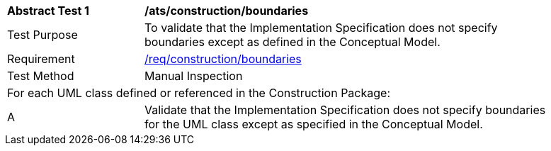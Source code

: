 [[ats_construction_boundaries]]
[width="90%",cols="2,6"]
|===
^|*Abstract Test {counter:ats-id}* |*/ats/construction/boundaries* 
^|Test Purpose |To validate that the Implementation Specification does not specify boundaries except as defined in the Conceptual Model.
^|Requirement |<<req_construction_boundaries,/req/construction/boundaries>>
^|Test Method |Manual Inspection
2+|For each UML class defined or referenced in the Construction Package:
^|A |Validate that the Implementation Specification does not specify boundaries for the UML class except as specified in the Conceptual Model.
|===
